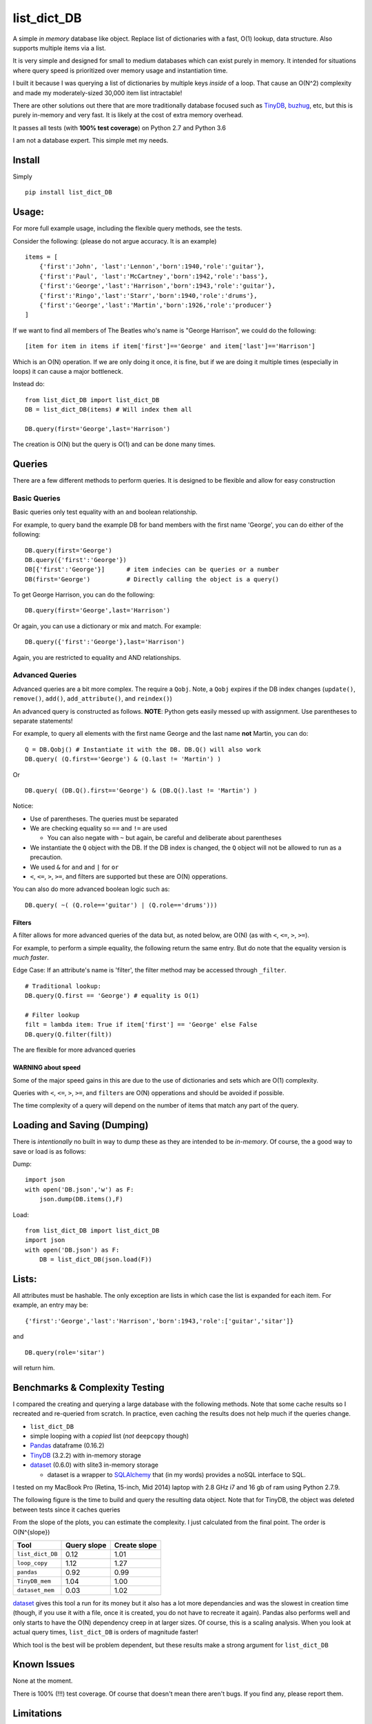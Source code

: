 list\_dict\_DB
==============

A simple *in memory* database like object. Replace list of dictionaries
with a fast, O(1) lookup, data structure. Also supports multiple items
via a list.

It is very simple and designed for small to medium databases which can
exist purely in memory. It intended for situations where query speed is
prioritized over memory usage and instantiation time.

I built it because I was querying a list of dictionaries by multiple
keys *inside* of a loop. That cause an O(N^2) complexity and made my
moderately-sized 30,000 item list intractable!

There are other solutions out there that are more traditionally database
focused such as `TinyDB <https://tinydb.readthedocs.io/en/latest/>`__,
`buzhug <http://buzhug.sourceforge.net/>`__, etc, but this is purely
in-memory and very fast. It is likely at the cost of extra memory
overhead.

It passes all tests (with **100% test coverage**) on Python 2.7 and
Python 3.6

I am not a database expert. This simple met my needs.

Install
-------

Simply

::

    pip install list_dict_DB

Usage:
------

For more full example usage, including the flexible query methods, see
the tests.

Consider the following: (please do not argue accuracy. It is an example)

::

    items = [
        {'first':'John', 'last':'Lennon','born':1940,'role':'guitar'},
        {'first':'Paul', 'last':'McCartney','born':1942,'role':'bass'},
        {'first':'George','last':'Harrison','born':1943,'role':'guitar'},
        {'first':'Ringo','last':'Starr','born':1940,'role':'drums'},
        {'first':'George','last':'Martin','born':1926,'role':'producer'}
    ]

If we want to find all members of The Beatles who's name is "George
Harrison", we could do the following:

::

    [item for item in items if item['first']=='George' and item['last']=='Harrison']

Which is an O(N) operation. If we are only doing it once, it is fine,
but if we are doing it multiple times (especially in loops) it can cause
a major bottleneck.

Instead do:

::

    from list_dict_DB import list_dict_DB
    DB = list_dict_DB(items) # Will index them all

    DB.query(first='George',last='Harrison')

The creation is O(N) but the query is O(1) and can be done many times.

Queries
-------

There are a few different methods to perform queries. It is designed to
be flexible and allow for easy construction

Basic Queries
~~~~~~~~~~~~~

Basic queries only test equality with an ``and`` boolean relationship.

For example, to query band the example DB for band members with the
first name 'George', you can do either of the following:

::

    DB.query(first='George')
    DB.query({'first':'George'})
    DB[{'first':'George'}]      # item indecies can be queries or a number
    DB(first='George')          # Directly calling the object is a query()

To get George Harrison, you can do the following:

::

    DB.query(first='George',last='Harrison')

Or again, you can use a dictionary or mix and match. For example:

::

    DB.query({'first':'George'},last='Harrison')

Again, you are restricted to equality and AND relationships.

Advanced Queries
~~~~~~~~~~~~~~~~

Advanced queries are a bit more complex. The require a ``Qobj``. Note, a
``Qobj`` expires if the DB index changes (``update()``, ``remove()``,
``add()``, ``add_attribute()``, and ``reindex()``)

An advanced query is constructed as follows. **NOTE**: Python gets
easily messed up with assignment. Use parentheses to separate
statements!

For example, to query all elements with the first name George and the
last name **not** Martin, you can do:

::

    Q = DB.Qobj() # Instantiate it with the DB. DB.Q() will also work
    DB.query( (Q.first=='George') & (Q.last != 'Martin') )

Or

::

    DB.query( (DB.Q().first=='George') & (DB.Q().last != 'Martin') )

Notice:

-  Use of parentheses. The queries must be separated
-  We are checking equality so ``==`` and ``!=`` are used

   -  You can also negate with ``~`` but again, be careful and
      deliberate about parentheses

-  We instantiate the ``Q`` object with the DB. If the DB index is
   changed, the ``Q`` object will not be allowed to run as a precaution.
-  We used ``&`` for ``and`` and ``|`` for ``or``
-  ``<``, ``<=``, ``>``, ``>=``, and filters are supported but these are
   O(N) opperations.

You can also do more advanced boolean logic such as:

::

    DB.query( ~( (Q.role=='guitar') | (Q.role=='drums')))

Filters
^^^^^^^

A filter allows for more advanced queries of the data but, as noted
below, are O(N) (as with ``<``, ``<=``, ``>``, ``>=``).

For example, to perform a simple equality, the following return the same
entry. But do note that the equality version is *much faster*.

Edge Case: If an attribute's name is 'filter', the filter method may be
accessed through ``_filter``.

::

    # Traditional lookup:
    DB.query(Q.first == 'George') # equality is O(1)

    # Filter lookup
    filt = lambda item: True if item['first'] == 'George' else False
    DB.query(Q.filter(filt))

The are flexible for more advanced queries

WARNING about speed
^^^^^^^^^^^^^^^^^^^

Some of the major speed gains in this are due to the use of dictionaries
and sets which are O(1) complexity.

Queries with ``<``, ``<=``, ``>``, ``>=``, and ``filters`` are O(N)
opperations and should be avoided if possible.

The time complexity of a query will depend on the number of items that
match any part of the query.

Loading and Saving (Dumping)
----------------------------

There is *intentionally* no built in way to dump these as they are
intended to be *in-memory*. Of course, the a good way to save or load is
as follows:

Dump:

::

    import json
    with open('DB.json','w') as F:
        json.dump(DB.items(),F)

Load:

::

    from list_dict_DB import list_dict_DB
    import json
    with open('DB.json') as F:
        DB = list_dict_DB(json.load(F))

Lists:
------

All attributes must be hashable. The only exception are lists in which
case the list is expanded for each item. For example, an entry may be:

::

    {'first':'George','last':'Harrison','born':1943,'role':['guitar','sitar']}

and

::

    DB.query(role='sitar')

will return him.

Benchmarks & Complexity Testing
-------------------------------

I compared the creating and querying a large database with the following
methods. Note that some cache results so I recreated and re-queried from
scratch. In practice, even caching the results does not help much if the
queries change.

-  ``list_dict_DB``
-  simple looping with a *copied* list (*not* ``deepcopy`` though)
-  `Pandas <http://pandas.pydata.org/>`__ dataframe (0.16.2)
-  `TinyDB <https://tinydb.readthedocs.io/en/latest/>`__ (3.2.2) with
   in-memory storage
-  `dataset <https://dataset.readthedocs.io/en/latest/>`__ (0.6.0) with
   slite3 in-memory storage

   -  dataset is a wrapper to
      `SQLAlchemy <http://www.sqlalchemy.org/>`__ that (in my words)
      provides a noSQL interface to SQL.

I tested on my MacBook Pro (Retina, 15-inch, Mid 2014) laptop with 2.8
GHz i7 and 16 gb of ram using Python 2.7.9.

The following figure is the time to build and query the resulting data
object. Note that for TinyDB, the object was deleted between tests since
it caches queries

|benchmarks|

From the slope of the plots, you can estimate the complexity. I just
calculated from the final point. The order is O(N^{slope})

+--------------------+---------------+----------------+
| Tool               | Query slope   | Create slope   |
+====================+===============+================+
| ``list_dict_DB``   | 0.12          | 1.01           |
+--------------------+---------------+----------------+
| ``loop_copy``      | 1.12          | 1.27           |
+--------------------+---------------+----------------+
| ``pandas``         | 0.92          | 0.99           |
+--------------------+---------------+----------------+
| ``TinyDB_mem``     | 1.04          | 1.00           |
+--------------------+---------------+----------------+
| ``dataset_mem``    | 0.03          | 1.02           |
+--------------------+---------------+----------------+

`dataset <https://dataset.readthedocs.io/en/latest/>`__ gives this tool
a run for its money but it also has a lot more dependancies and was the
slowest in creation time (though, if you use it with a file, once it is
created, you do not have to recreate it again). Pandas also performs
well and only starts to have the O(N) dependency creep in at larger
sizes. Of course, this is a scaling analysis. When you look at actual
query times, ``list_dict_DB`` is orders of magnitude faster!

Which tool is the best will be problem dependent, but these results make
a strong argument for ``list_dict_DB``

Known Issues
------------

None at the moment.

There is 100% (!!!) test coverage. Of course that doesn't mean there
aren't bugs. If you find any, please report them.

Limitations
-----------

-  The entire DB exists in memory
-  Serializing (dumping) is not included though is easy to do with JSON
   or the like. See above
-  The index used in the dictionary is itself a dictionary with keys as
   any value. Since these are all done as pointers to original list, the
   memory footprint should be small.
-  This has **not** been tested for thread-safety!

.. |benchmarks| image:: benchmark.png
   :target: benchmark.png


